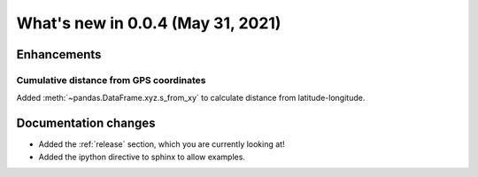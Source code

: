 .. _whatsnew_004:

What's new in 0.0.4 (May 31, 2021)
----------------------------------

Enhancements
~~~~~~~~~~~~

.. _whatsnew_004.s_from_xy:

Cumulative distance from GPS coordinates
^^^^^^^^^^^^^^^^^^^^^^^^^^^^^^^^^^^^^^^^

Added :meth:`~pandas.DataFrame.xyz.s_from_xy` to calculate distance from latitude-longitude.

.. ipython:: python

  df = pd.DataFrame({'lat': [40.0, 40.1, 40.2], 'lon': [-105, -105, -105]})
  df.xyz.s_from_xy()


.. _whatsnew_004.docs:

Documentation changes
~~~~~~~~~~~~~~~~~~~~~

- Added the :ref:`release` section, which you are currently looking at!
- Added the ipython directive to sphinx to allow examples.
